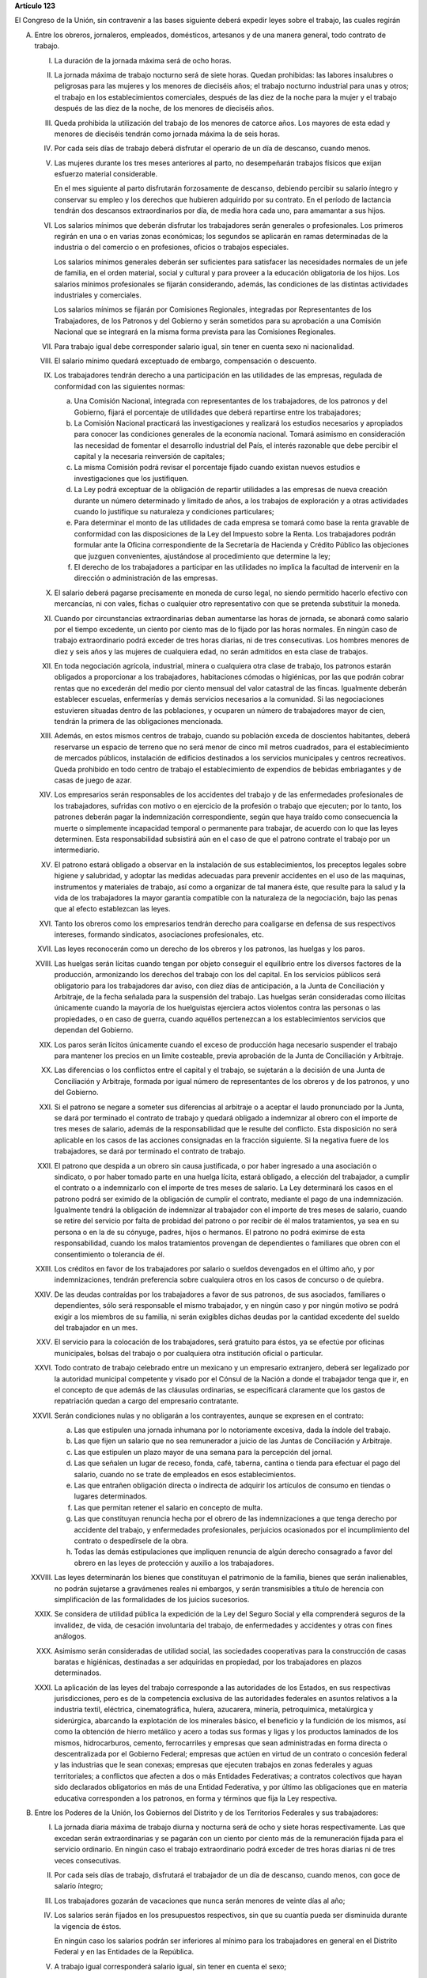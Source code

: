 **Artículo 123**

El Congreso de la Unión, sin contravenir a las bases siguiente deberá
expedir leyes sobre el trabajo, las cuales regirán

A. Entre los obreros, jornaleros, empleados, domésticos, artesanos y de
   una manera general, todo contrato de trabajo.

   I. La duración de la jornada máxima será de ocho horas.

   II. La jornada máxima de trabajo nocturno será de siete horas. Quedan
       prohibidas: las labores insalubres o peligrosas para las mujeres
       y los menores de dieciséis años; el trabajo nocturno industrial
       para unas y otros; el trabajo en los establecimientos
       comerciales, después de las diez de la noche para la mujer y el
       trabajo después de las diez de la noche, de los menores de
       dieciséis años.

   III. Queda prohibida la utilización del trabajo de los menores de
        catorce años. Los mayores de esta edad y menores de dieciséis
        tendrán como jornada máxima la de seis horas.

   IV. Por cada seis días de trabajo deberá disfrutar el operario de un
       día de descanso, cuando menos.

   V. Las mujeres durante los tres meses anteriores al parto, no
      desempeñarán trabajos físicos que exijan esfuerzo material
      considerable.

      En el mes siguiente al parto disfrutarán forzosamente de descanso,
      debiendo percibir su salario íntegro y conservar su empleo y los
      derechos que hubieren adquirido por su contrato. En el período de
      lactancia tendrán dos descansos extraordinarios por día, de media
      hora cada uno, para amamantar a sus hijos.

   VI. Los salarios mínimos que deberán disfrutar los trabajadores serán
       generales o profesionales. Los primeros regirán en una o en
       varias zonas económicas; los segundos se aplicarán en ramas
       determinadas de la industria o del comercio o en profesiones,
       oficios o trabajos especiales.

       Los salarios mínimos generales deberán ser suficientes para
       satisfacer las necesidades normales de un jefe de familia, en el
       orden material, social y cultural y para proveer a la educación
       obligatoria de los hijos. Los salarios mínimos profesionales se
       fijarán considerando, además, las condiciones de las distintas
       actividades industriales y comerciales.

       Los salarios mínimos se fijarán por Comisiones Regionales,
       integradas por Representantes de los Trabajadores, de los
       Patronos y del Gobierno y serán sometidos para su aprobación a
       una Comisión Nacional que se integrará en la misma forma prevista
       para las Comisiones Regionales.

   VII. Para trabajo igual debe corresponder salario igual, sin tener en
        cuenta sexo ni nacionalidad.

   VIII. El salario mínimo quedará exceptuado de embargo, compensación o
         descuento.

   IX. Los trabajadores tendrán derecho a una participación en las
       utilidades de las empresas, regulada de conformidad con las
       siguientes normas:

       a. Una Comisión Nacional, integrada con representantes de los
          trabajadores, de los patronos y del Gobierno, fijará el
          porcentaje de utilidades que deberá repartirse entre los
          trabajadores;

       b. La Comisión Nacional practicará las investigaciones y
          realizará los estudios necesarios y apropiados para conocer
          las condiciones generales de la economía nacional. Tomará
          asimismo en consideración las necesidad de fomentar el
          desarrollo industrial del País, el interés razonable que debe
          percibir el capital y la necesaria reinversión de capitales;

       c. La misma Comisión podrá revisar el porcentaje fijado cuando
          existan nuevos estudios e investigaciones que los
          justifiquen.

       d. La Ley podrá exceptuar de la obligación de repartir utilidades
          a las empresas de nueva creación durante un número determinado
          y limitado de años, a los trabajos de exploración y a otras
          actividades cuando lo justifique su naturaleza y condiciones
          particulares;

       e. Para determinar el monto de las utilidades de cada empresa se
          tomará como base la renta gravable de conformidad con las
          disposiciones de la Ley del Impuesto sobre la Renta. Los
          trabajadores podrán formular ante la Oficina correspondiente
          de la Secretaría de Hacienda y Crédito Público las objeciones
          que juzguen convenientes, ajustándose al procedimiento que
          determine la ley;

       f. El derecho de los trabajadores a participar en las utilidades
          no implica la facultad de intervenir en la dirección o
          administración de las empresas.

   X. El salario deberá pagarse precisamente en moneda de curso legal,
      no siendo permitido hacerlo efectivo con mercancías, ni con vales,
      fichas o cualquier otro representativo con que se pretenda
      substituir la moneda.

   XI. Cuando por circunstancias extraordinarias deban aumentarse las
       horas de jornada, se abonará como salario por el tiempo
       excedente, un ciento por ciento mas de lo fijado por las horas
       normales. En ningún caso de trabajo extraordinario podrá exceder
       de tres horas diarias, ni de tres consecutivas. Los hombres
       menores de diez y seis años y las mujeres de cualquiera edad, no
       serán admitidos en esta clase de trabajos.

   XII. En toda negociación agrícola, industrial, minera o cualquiera
        otra clase de trabajo, los patronos estarán obligados a
        proporcionar a los trabajadores, habitaciones cómodas o
        higiénicas, por las que podrán cobrar rentas que no excederán
        del medio por ciento mensual del valor catastral de las
        fincas. Igualmente deberán establecer escuelas, enfermerías y
        demás servicios necesarios a la comunidad. Si las negociaciones
        estuvieren situadas dentro de las poblaciones, y ocuparen un
        número de trabajadores mayor de cien, tendrán la primera de las
        obligaciones mencionada.

   XIII. Además, en estos mismos centros de trabajo, cuando su población
         exceda de doscientos habitantes, deberá reservarse un espacio
         de terreno que no será menor de cinco mil metros cuadrados,
         para el establecimiento de mercados públicos, instalación de
         edificios destinados a los servicios municipales y centros
         recreativos. Queda prohibido en todo centro de trabajo el
         establecimiento de expendios de bebidas embriagantes y de casas
         de juego de azar.

   XIV. Los empresarios serán responsables de los accidentes del trabajo
        y de las enfermedades profesionales de los trabajadores,
        sufridas con motivo o en ejercicio de la profesión o trabajo que
        ejecuten; por lo tanto, los patrones deberán pagar la
        indemnización correspondiente, según que haya traído como
        consecuencia la muerte o simplemente incapacidad temporal o
        permanente para trabajar, de acuerdo con lo que las leyes
        determinen. Esta responsabilidad subsistirá aún en el caso de
        que el patrono contrate el trabajo por un intermediario.

   XV. El patrono estará obligado a observar en la instalación de sus
       establecimientos, los preceptos legales sobre higiene y
       salubridad, y adoptar las medidas adecuadas para prevenir
       accidentes en el uso de las maquinas, instrumentos y materiales
       de trabajo, así como a organizar de tal manera éste, que resulte
       para la salud y la vida de los trabajadores la mayor garantía
       compatible con la naturaleza de la negociación, bajo las penas
       que al efecto establezcan las leyes.

   XVI. Tanto los obreros como los empresarios tendrán derecho para
        coaligarse en defensa de sus respectivos intereses, formando
        sindicatos, asociaciones profesionales, etc.

   XVII. Las leyes reconocerán como un derecho de los obreros y los
         patronos, las huelgas y los paros.

   XVIII. Las huelgas serán lícitas cuando tengan por objeto conseguir
          el equilibrio entre los diversos factores de la producción,
          armonizando los derechos del trabajo con los del capital. En
          los servicios públicos será obligatorio para los trabajadores
          dar aviso, con diez días de anticipación, a la Junta de
          Conciliación y Arbitraje, de la fecha señalada para la
          suspensión del trabajo. Las huelgas serán consideradas como
          ilícitas únicamente cuando la mayoría de los huelguistas
          ejerciera actos violentos contra las personas o las
          propiedades, o en caso de guerra, cuando aquéllos pertenezcan
          a los establecimientos servicios que dependan del Gobierno.

   XIX. Los paros serán lícitos únicamente cuando el exceso de
        producción haga necesario suspender el trabajo para mantener los
        precios en un limite costeable, previa aprobación de la Junta de
        Conciliación y Arbitraje.

   XX. Las diferencias o los conflictos entre el capital y el trabajo,
       se sujetarán a la decisión de una Junta de Conciliación y
       Arbitraje, formada por igual número de representantes de los
       obreros y de los patronos, y uno del Gobierno.

   XXI. Si el patrono se negare a someter sus diferencias al arbitraje o
        a aceptar el laudo pronunciado por la Junta, se dará por
        terminado el contrato de trabajo y quedará obligado a indemnizar
        al obrero con el importe de tres meses de salario, además de la
        responsabilidad que le resulte del conflicto. Esta disposición
        no será aplicable en los casos de las acciones consignadas en la
        fracción siguiente. Si la negativa fuere de los trabajadores, se
        dará por terminado el contrato de trabajo.

   XXII. El patrono que despida a un obrero sin causa justificada, o por
         haber ingresado a una asociación o sindicato, o por haber
         tomado parte en una huelga lícita, estará obligado, a elección
         del trabajador, a cumplir el contrato o a indemnizarlo con el
         importe de tres meses de salario. La Ley determinará los casos
         en el patrono podrá ser eximido de la obligación de cumplir el
         contrato, mediante el pago de una indemnización. Igualmente
         tendrá la obligación de indemnizar al trabajador con el importe
         de tres meses de salario, cuando se retire del servicio por
         falta de probidad del patrono o por recibir de él malos
         tratamientos, ya sea en su persona o en la de su cónyuge,
         padres, hijos o hermanos. El patrono no podrá eximirse de esta
         responsabilidad, cuando los malos tratamientos provengan de
         dependientes o familiares que obren con el consentimiento o
         tolerancia de él.

   XXIII. Los créditos en favor de los trabajadores por salario o
          sueldos devengados en el último año, y por indemnizaciones,
          tendrán preferencia sobre cualquiera otros en los casos de
          concurso o de quiebra.

   XXIV. De las deudas contraídas por los trabajadores a favor de sus
         patronos, de sus asociados, familiares o dependientes, sólo
         será responsable el mismo trabajador, y en ningún caso y por
         ningún motivo se podrá exigir a los miembros de su familia, ni
         serán exigibles dichas deudas por la cantidad excedente del
         sueldo del trabajador en un mes.

   XXV. El servicio para la colocación de los trabajadores, será
        gratuito para éstos, ya se efectúe por oficinas municipales,
        bolsas del trabajo o por cualquiera otra institución oficial o
        particular.

   XXVI. Todo contrato de trabajo celebrado entre un mexicano y un
         empresario extranjero, deberá ser legalizado por la autoridad
         municipal competente y visado por el Cónsul de la Nación a
         donde el trabajador tenga que ir, en el concepto de que además
         de las cláusulas ordinarias, se especificará claramente que los
         gastos de repatriación quedan a cargo del empresario
         contratante.

   XXVII. Serán condiciones nulas y no obligarán a los contrayentes,
          aunque se expresen en el contrato:

          a. Las que estipulen una jornada inhumana por lo notoriamente
             excesiva, dada la índole del trabajo.
          b. Las que fijen un salario que no sea remunerador a juicio de
             las Juntas de Conciliación y Arbitraje.
          c. Las que estipulen un plazo mayor de una semana para la
             percepción del jornal.
          d. Las que señalen un lugar de receso, fonda, café, taberna,
             cantina o tienda para efectuar el pago del salario, cuando
             no se trate de empleados en esos establecimientos.
          e. Las que entrañen obligación directa o indirecta de adquirir
             los artículos de consumo en tiendas o lugares determinados.
          f. Las que permitan retener el salario en concepto de multa.
          g. Las que constituyan renuncia hecha por el obrero de las
             indemnizaciones a que tenga derecho por accidente del
             trabajo, y enfermedades profesionales, perjuicios
             ocasionados por el incumplimiento del contrato o
             despedírsele de la obra.
          h. Todas las demás estipulaciones que impliquen renuncia de
             algún derecho consagrado a favor del obrero en las leyes de
             protección y auxilio a los trabajadores.

   XXVIII. Las leyes determinarán los bienes que constituyan el
           patrimonio de la familia, bienes que serán inalienables, no
           podrán sujetarse a gravámenes reales ni embargos, y serán
           transmisibles a título de herencia con simplificación de las
           formalidades de los juicios sucesorios.

   XXIX. Se considera de utilidad pública la expedición de la Ley del
         Seguro Social y ella comprenderá seguros de la invalidez, de
         vida, de cesación involuntaria del trabajo, de enfermedades y
         accidentes y otras con fines análogos.

   XXX. Asimismo serán consideradas de utilidad social, las sociedades
        cooperativas para la construcción de casas baratas e higiénicas,
        destinadas a ser adquiridas en propiedad, por los trabajadores
        en plazos determinados.

   XXXI. La aplicación de las leyes del trabajo corresponde a las
         autoridades de los Estados, en sus respectivas jurisdicciones,
         pero es de la competencia exclusiva de las autoridades
         federales en asuntos relativos a la industria textil,
         eléctrica, cinematográfica, hulera, azucarera, minería,
         petroquímica, metalúrgica y siderúrgica, abarcando la
         explotación de los minerales básico, el beneficio y la
         fundición de los mismos, así como la obtención de hierro
         metálico y acero a todas sus formas y ligas y los productos
         laminados de los mismos, hidrocarburos, cemento, ferrocarriles
         y empresas que sean administradas en forma directa o
         descentralizada por el Gobierno Federal; empresas que actúen en
         virtud de un contrato o concesión federal y las industrias que
         le sean conexas; empresas que ejecuten trabajos en zonas
         federales y aguas territoriales; a conflictos que afecten a dos
         o más Entidades Federativas; a contratos colectivos que hayan
         sido declarados obligatorios en más de una Entidad Federativa,
         y por último las obligaciones que en materia educativa
         corresponden a los patronos, en forma y términos que fija la
         Ley respectiva.

B. Entre los Poderes de la Unión, los Gobiernos del Distrito y de los
   Territorios Federales y sus trabajadores:

   I. La jornada diaria máxima de trabajo diurna y nocturna será de ocho
      y siete horas respectivamente. Las que excedan serán
      extraordinarias y se pagarán con un ciento por ciento más de la
      remuneración fijada para el servicio ordinario. En ningún caso el
      trabajo extraordinario podrá exceder de tres horas diarias ni de
      tres veces consecutivas.

   II. Por cada seis días de trabajo, disfrutará el trabajador de un día
       de descanso, cuando menos, con goce de salario íntegro;

   III. Los trabajadores gozarán de vacaciones que nunca serán menores
        de veinte días al año;

   IV. Los salarios serán fijados en los presupuestos respectivos, sin
       que su cuantía pueda ser disminuida durante la vigencia de éstos.

       En ningún caso los salarios podrán ser inferiores al mínimo para
       los trabajadores en general en el Distrito Federal y en las
       Entidades de la República.

   V. A trabajo igual corresponderá salario igual, sin tener en cuenta
      el sexo;

   VI. Sólo podrán hacerse retenciones, descuentos, deducciones o
       embargos al salario, en los casos previstos en las leyes;

   VII. La designación del personal se hará mediante sistemas que
        permitan apreciar los conocimientos y aptitudes de los
        aspirantes. El Estado organizará escuelas de Administración
        Pública;

   VIII. Los trabajadores gozarán de derechos de escalafón a fin de que
         los ascensos se otorguen en función de los conocimientos,
         aptitudes y antigüedad;

   IX. Los trabajadores sólo podrán ser suspendidos o cesados por causa
       justificada, en los términos que fije la ley.

       En caso de separación injustificada tendrá derecho a optar por la
       reinstalación en su trabajo o por la indemnización
       correspondiente, previo el procedimiento legal. En los casos de
       supresión de plazas, los trabajadores afectados tendrán derecho a
       que se les otorgue otra equivalente a la suprimida o a la
       indemnización de ley;

   X. Los trabajadores tendrán el derecho de asociarse para la defensa
      de sus intereses comunes. Podrán, asimismo, hacer uso del derecho
      de huelga previo el cumplimiento de los requisitos que determine
      la ley, respecto de una o varias dependencias de los Poderes
      Públicos, cuando se violen de manera general y sistemática los
      derechos de este artículo les consagra;

   XI. La seguridad social se organizará conforme a las siguientes bases
       mínimas:

       a. Cubrirá los accidentes y enfermedades profesionales; las
          enfermedades no profesionales y maternidad; y la jubilación,
          la invalidez, vejez y muerte.
       b. En caso de accidente o enfermedad, se conservará el derecho al
          trabajo por el tiempo que determine la ley.
       c. Las mujeres disfrutarán de un mes de descanso antes de la
          fecha que aproximadamente se fije para el parto y de otros dos
          después del mismo. Durante el período de lactancia, tendrán
          dos descansos extraordinarios por día, media hora cada uno,
          para amamantar a sus hijos. Además, disfrutarán de asistencia
          médica y obstétrica, de medicinas, de ayudas para la lactancia
          y del servicio de guarderías infantiles.
       d. Los familiares de los trabajadores tendrán derecho a
          asistencia médica y medicinas, en los casos y en la proporción
          que determine la ley.
       e. Se establecerán centros para vacaciones y para recuperación,
          así como tiendas económicas para beneficio de los trabajadores
          y sus familiares.
       f. Se proporcionarán a los trabajadores habitaciones baratas en
          arrendamiento o venta, conforme a los programas previamente
          aprobados;

   XII. Los conflictos individuales, colectivos o intersindicales serán
        sometidos a un Tribunal Federal de Conciliación y Arbitraje
        integrado según lo prevenido en la ley reglamentaria.

        Los conflictos entre el Poder Judicial de la Federación y sus
        servidores, serán resueltos por el Pleno de la Suprema Corte de
        Justicia de la Nación;

   XIII. Los militares, marinos y miembros de los cuerpos de seguridad
         pública, así como el personal de servicio exterior se regirán
         por sus propias leyes;

   XIV. La ley determinará los cargos que serán considerados de
        confianza. Las personas que los desempeñen disfrutarán de las
        medidas de protección al salario y gozarán de los beneficios de
        la seguridad social.
